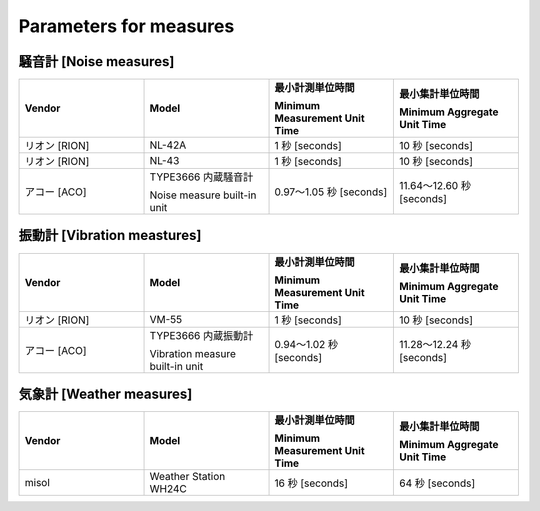 .. _chapter-measureparameters:

=======================
Parameters for measures
=======================


.. _section-measureparameters-noise:

騒音計 [Noise measures]
=======================

.. list-table::
    :header-rows: 1
    :widths: 1, 1, 1, 1

    * - Vendor
      - Model
      - 最小計測単位時間
        
        Minimum Measurement Unit Time
      - 最小集計単位時間
        
        Minimum Aggregate Unit Time
    * - リオン [RION]
      - NL-42A
      - 1 秒 [seconds]
      - 10 秒 [seconds]
    * - リオン [RION]
      - NL-43
      - 1 秒 [seconds]
      - 10 秒 [seconds]
    * - アコー [ACO]
      - TYPE3666 内蔵騒音計
        
        Noise measure built-in unit
      - 0.97〜1.05 秒 [seconds]
      - 11.64〜12.60 秒 [seconds]

.. _section-measureparameters-vibration:

振動計 [Vibration meastures]
=============================

.. list-table::
    :header-rows: 1
    :widths: 1, 1, 1, 1

    * - Vendor
      - Model
      - 最小計測単位時間
        
        Minimum Measurement Unit Time
      - 最小集計単位時間
        
        Minimum Aggregate Unit Time
    * - リオン [RION]
      - VM-55
      - 1 秒 [seconds]
      - 10 秒 [seconds]
    * - アコー [ACO]
      - TYPE3666 内蔵振動計
        
        Vibration measure built-in unit
      - 0.94〜1.02 秒 [seconds]
      - 11.28〜12.24 秒 [seconds]

.. _section-measureparameters-weather:

気象計 [Weather measures]
=========================

.. list-table::
    :header-rows: 1
    :widths: 1, 1, 1, 1

    * - Vendor
      - Model
      - 最小計測単位時間
        
        Minimum Measurement Unit Time
      - 最小集計単位時間
        
        Minimum Aggregate Unit Time
    * - misol
      - Weather Station WH24C
      - 16 秒 [seconds]
      - 64 秒 [seconds]
